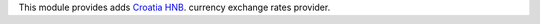 This module provides adds `Croatia HNB <https://www.hnb.hr/temeljne-funkcije/monetarna-politika/tecajna-lista/tecajna-lista>`_. currency exchange rates
provider.


